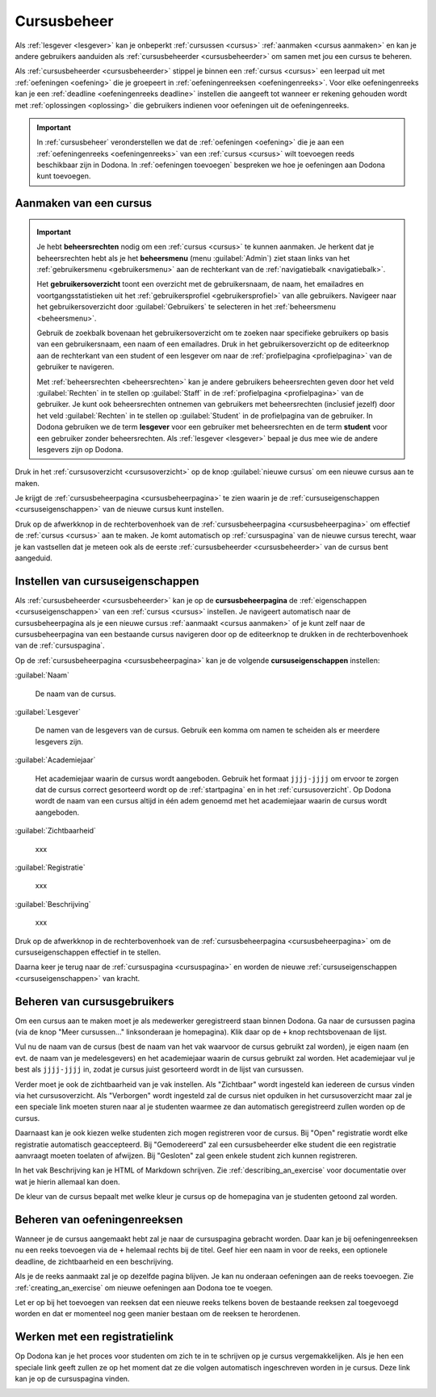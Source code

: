 .. _cursusbeheer:

Cursusbeheer
============

Als :ref:`lesgever <lesgever>` kan je onbeperkt :ref:`cursussen <cursus>` :ref:`aanmaken <cursus aanmaken>` en kan je andere gebruikers aanduiden als :ref:`cursusbeheerder <cursusbeheerder>` om samen met jou een cursus te beheren.

Als :ref:`cursusbeheerder <cursusbeheerder>` stippel je binnen een :ref:`cursus <cursus>` een leerpad uit met :ref:`oefeningen <oefening>` die je groepeert in :ref:`oefeningenreeksen <oefeningenreeks>`. Voor elke oefeningenreeks kan je een :ref:`deadline <oefeningenreeks deadline>` instellen die aangeeft tot wanneer er rekening gehouden wordt met :ref:`oplossingen <oplossing>` die gebruikers indienen voor oefeningen uit de oefeningenreeks.

.. important::

    In :ref:`cursusbeheer` veronderstellen we dat de :ref:`oefeningen <oefening>` die je aan een :ref:`oefeningenreeks <oefeningenreeks>` van een :ref:`cursus <cursus>` wilt toevoegen reeds beschikbaar zijn in Dodona. In :ref:`oefeningen toevoegen` bespreken we hoe je oefeningen aan Dodona kunt toevoegen.


.. _cursus aanmaken:

Aanmaken van een cursus
-----------------------

.. _beheersrechten:
.. _beheersmenu:
.. _gebruikersoverzicht:

.. important::

    Je hebt **beheersrechten** nodig om een :ref:`cursus <cursus>` te kunnen aanmaken. Je herkent dat je beheersrechten hebt als je het **beheersmenu** (menu :guilabel:`Admin`) ziet staan links van het :ref:`gebruikersmenu <gebruikersmenu>` aan de rechterkant van de :ref:`navigatiebalk <navigatiebalk>`.

    .. TODO:screenshot-missing: screenshot van navigatiebalk waarin beheersmenu is aangeduid

    Het **gebruikersoverzicht** toont een overzicht met de gebruikersnaam, de naam, het emailadres en voortgangsstatistieken uit het :ref:`gebruikersprofiel <gebruikersprofiel>` van alle gebruikers. Navigeer naar het gebruikersoverzicht door :guilabel:`Gebruikers` te selecteren in het :ref:`beheersmenu <beheersmenu>`.

    .. TODO:screenshot-missing: screenshot van opengeklapt beheersmenu waarin het menu-item Gebruikers is aangeduid

    Gebruik de zoekbalk bovenaan het gebruikersoverzicht om te zoeken naar specifieke gebruikers op basis van een gebruikersnaam, een naam of een emailadres. Druk in het gebruikersoverzicht op de editeerknop aan de rechterkant van een student of een lesgever om naar de :ref:`profielpagina <profielpagina>` van de gebruiker te navigeren.

    .. TODO:screenshot-missing: screenshot van gebruikersoverzicht waarin zoekbalk gebruikt wordt om naar gebruikers te zoeken en editeerknop aangeduid wordt

    Met :ref:`beheersrechten <beheersrechten>` kan je andere gebruikers beheersrechten geven door het veld :guilabel:`Rechten` in te stellen op :guilabel:`Staff` in de :ref:`profielpagina <profielpagina>` van de gebruiker. Je kunt ook beheersrechten ontnemen van gebruikers met beheersrechten (inclusief jezelf) door het veld :guilabel:`Rechten` in te stellen op :guilabel:`Student` in de profielpagina van de gebruiker. In Dodona gebruiken we de term **lesgever** voor een gebruiker met beheersrechten en de term **student** voor een gebruiker zonder beheersrechten. Als :ref:`lesgever <lesgever>` bepaal je dus mee wie de andere lesgevers zijn op Dodona.

    .. TODO:screenshot-missing: screenshot van gebruikersprofiel waarin selectiemenu van eigenschap Rechten opengeklapt wordt en aangeduid is

Druk in het :ref:`cursusoverzicht <cursusoverzicht>` op de knop :guilabel:`nieuwe cursus` om een nieuwe cursus aan te maken.

.. TODO:screenshot-missing: screenshot van cursusoverzicht waarop knop "nieuwe cursus" aangeduid is

Je krijgt de :ref:`cursusbeheerpagina <cursusbeheerpagina>` te zien waarin je de :ref:`cursuseigenschappen <cursuseigenschappen>` van de nieuwe cursus kunt instellen.

.. TODO:screenshot-missing: screenshot van cursusbeheerspagina van een nieuwe cursus

.. TODO:feature-update: vervang titelbalk van cursusbeheerpagina van nieuwe cursus door "Nieuwe cursus", en voeg het academiejaar toe aan de titelbalk van cursusbeheerpagina als het om een bestaande cursus gaat. Het laatst omwille van de consistentie met de cursuspagina waarin naast de naam ook het academiejaar staat.

Druk op de afwerkknop in de rechterbovenhoek van de :ref:`cursusbeheerpagina <cursusbeheerpagina>` om effectief de :ref:`cursus <cursus>` aan te maken. Je komt automatisch op :ref:`cursuspagina` van de nieuwe cursus terecht, waar je kan vastsellen dat je meteen ook als de eerste :ref:`cursusbeheerder <cursusbeheerder>` van de cursus bent aangeduid.

.. TODO:screenshot-missing: screenshot van cursuspagina van nieuw aangemaakte cursus met één gebruiker die ook de cursusbeheerder is

.. TODO:feature-missing: kopiëren van een bestaande cursus


.. _cursusbeheerpagina:
.. _cursuseigenschappen instellen:

Instellen van cursuseigenschappen
---------------------------------

Als :ref:`cursusbeheerder <cursusbeheerder>` kan je op de **cursusbeheerpagina** de :ref:`eigenschappen <cursuseigenschappen>` van een :ref:`cursus <cursus>` instellen. Je navigeert automatisch naar de cursusbeheerpagina als je een nieuwe cursus :ref:`aanmaakt <cursus aanmaken>` of je kunt zelf naar de cursusbeheerpagina van een bestaande cursus navigeren door op de editeerknop te drukken in de rechterbovenhoek van de :ref:`cursuspagina`.

.. TODO:screenshot-missing: screenshot van cursusbeheerspagina van een bestaande cursus

.. _cursuseigenschappen:

Op de :ref:`cursusbeheerpagina <cursusbeheerpagina>` kan je de volgende **cursuseigenschappen** instellen:

.. _cursus naam:

:guilabel:`Naam`

    De naam van de cursus.

.. _cursus lesgever:

:guilabel:`Lesgever`

    De namen van de lesgevers van de cursus. Gebruik een komma om namen te scheiden als er meerdere lesgevers zijn.

    .. TODO:feature-update: Markdown toelaten zodat eventueel ook emailadressen kunnen gekoppeld worden aan de namen van de lesgevers
    .. TODO:feature-update: overwegen om cursusgebruikers te selecteren als lesgevers van een cursus; dan kunnen hun namen aan hun profielpagina gekoppeld worden

.. _cursus academiejaar:

:guilabel:`Academiejaar`

    Het academiejaar waarin de cursus wordt aangeboden. Gebruik het formaat ``jjjj-jjjj`` om ervoor te zorgen dat de cursus correct gesorteerd wordt op de :ref:`startpagina` en in het :ref:`cursusoverzicht`. Op Dodona wordt de naam van een cursus altijd in één adem genoemd met het academiejaar waarin de cursus wordt aangeboden.

    .. TODO:feature-update: verplaats academiejaar boven lesgever, omdat de naam en het academiejaar altijd in één adem genoemd worden
    .. TODO:feature-update: vervang academiejaar (typisch voor cursusaanbod in hoger onderwijs in België) door meer generieke oplossing: optionele start- en einddatum waarbinnen de cursus wordt aangeboden; de starpagina en het cursusoverzicht kunnen dan ingedeeld worden volgens lopende cursussen, toekomstige cursussen en afgelopen cursussen; zonder startdatum wordt de cursus altijd aangeboden voor de einddatum; zonder einddatum wordt de cursus altijd aangeboden na de startdatum; zonder start- en einddatum wordt de cursus altijd aangeboden

.. _cursus zichtbaarheid:

:guilabel:`Zichtbaarheid`

    xxx

    .. TODO:tutorial-missing: besprerking van registratielink op de cursuspagina en instellen van een nieuwe registratielink op de cursusbeheerpagina

    .. TODO:feature-update: op Dodona staat dat de inhoud van een zichtbare cursus toegankelijk is voor iedereen, maar dat is niet zo; de omschrijving en oefeningenreeksen zijn enkel zichtbaar voor geregistreerde gebruikers of voor cursussen die werken met open registratie

.. _cursus registratie:

:guilabel:`Registratie`

    xxx

.. _cursus beschrijving:

:guilabel:`Beschrijving`

    xxx

Druk op de afwerkknop in de rechterbovenhoek van de :ref:`cursusbeheerpagina <cursusbeheerpagina>` om de cursuseigenschappen effectief in te stellen.

Daarna keer je terug naar de :ref:`cursuspagina <cursuspagina>` en worden de nieuwe :ref:`cursuseigenschappen <cursuseigenschappen>` van kracht.

.. TODO:feature-missing: mogelijkheid aanbieden om oefeningenreeksen te beheren op de cursuspagina (toevoegen, verwijderen, verplaatsen van oefeningenreeksen en bewerken van individuele oefeningenreeksen)
.. TODO:feature-update: de term "registration link" is niet vertaald naar "registratielink" op de cursusbeheerpagina


.. _cursusgebruikers beheren:

Beheren van cursusgebruikers
----------------------------

.. TODO:feature-update: verhuis overzicht en beheer van cursusgebruikers naar de cursuspagina

Om een cursus aan te maken moet je als medewerker geregistreerd staan binnen
Dodona. Ga naar de cursussen pagina (via de knop "Meer cursussen..."
linksonderaan je homepagina). Klik daar op de ``+`` knop rechtsbovenaan de
lijst.

Vul nu de naam van de cursus (best de naam van het vak waarvoor de cursus
gebruikt zal worden), je eigen naam (en evt. de naam van je medelesgevers) en
het academiejaar waarin de cursus gebruikt zal worden. Het academiejaar vul je
best als ``jjjj-jjjj`` in, zodat je cursus juist gesorteerd wordt in de lijst
van cursussen.

Verder moet je ook de zichtbaarheid van je vak instellen. Als
"Zichtbaar" wordt ingesteld kan iedereen de cursus vinden via het
cursusoverzicht. Als "Verborgen" wordt ingesteld zal de cursus niet opduiken in
het cursusoverzicht maar zal je een speciale link moeten sturen naar al je
studenten waarmee ze dan automatisch geregistreerd zullen worden op de cursus.

Daarnaast kan je ook kiezen welke studenten zich mogen registreren voor de
cursus. Bij "Open" registratie wordt elke registratie automatisch geaccepteerd.
Bij "Gemodereerd" zal een cursusbeheerder elke student die een registratie
aanvraagt moeten toelaten of afwijzen. Bij "Gesloten" zal geen enkele student
zich kunnen registreren.

In het vak Beschrijving kan je HTML of Markdown schrijven. Zie
:ref:`describing_an_exercise` voor documentatie over wat je hierin allemaal kan
doen.

De kleur van de cursus bepaalt met welke kleur je cursus op de homepagina van je
studenten getoond zal worden.


.. _oefeningenreeksen beheren:

Beheren van oefeningenreeksen
-----------------------------

Wanneer je de cursus aangemaakt hebt zal je naar de cursuspagina gebracht
worden. Daar kan je bij oefeningenreeksen nu een reeks toevoegen via de ``+``
helemaal rechts bij de titel. Geef hier een naam in voor de reeks, een optionele
deadline, de zichtbaarheid en een beschrijving.

Als je de reeks aanmaakt zal je op dezelfde pagina blijven. Je kan nu onderaan
oefeningen aan de reeks toevoegen. Zie :ref:`creating_an_exercise` om nieuwe
oefeningen aan Dodona toe te voegen.

Let er op bij het toevoegen van reeksen dat een nieuwe reeks telkens boven de
bestaande reeksen zal toegevoegd worden en dat er momenteel nog geen manier
bestaan om de reeksen te herordenen.


Werken met een registratielink
------------------------------

Op Dodona kan je het proces voor studenten om zich te in te schrijven op je
cursus vergemakkelijken. Als je hen een speciale link geeft zullen ze op het
moment dat ze die volgen automatisch ingeschreven worden in je cursus. Deze link
kan je op de cursuspagina vinden.

.. image:: registration-link.nl.png

.. TODO:feature-missing: toekennen van labels aan gebruikers binnen de cursus
.. TODO:feature-missing: learning analytics van gebruikers binnen de cursus
